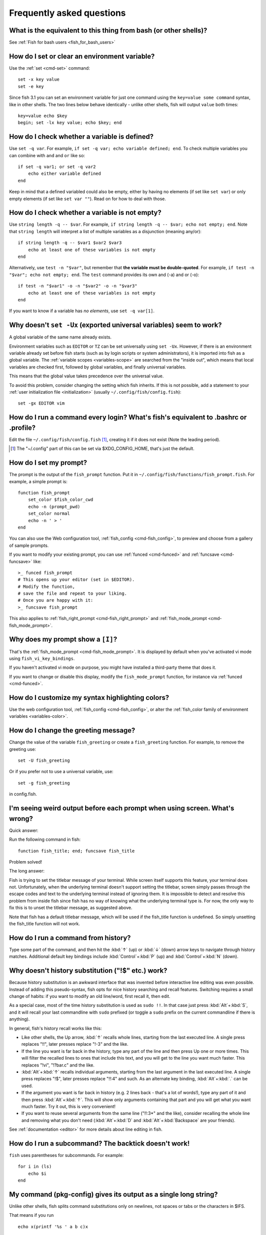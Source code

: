 Frequently asked questions
==========================

What is the equivalent to this thing from bash (or other shells)?
-----------------------------------------------------------------

See :ref:`Fish for bash users <fish_for_bash_users>`

How do I set or clear an environment variable?
----------------------------------------------
Use the :ref:`set <cmd-set>` command::

    set -x key value
    set -e key

Since fish 3.1 you can set an environment variable for just one command using the ``key=value some command`` syntax, like in other shells.  The two lines below behave identically - unlike other shells, fish will output ``value`` both times::

    key=value echo $key
    begin; set -lx key value; echo $key; end

How do I check whether a variable is defined?
---------------------------------------------

Use ``set -q var``.  For example, ``if set -q var; echo variable defined; end``.  To check multiple variables you can combine with ``and`` and ``or`` like so::

    if set -q var1; or set -q var2
        echo either variable defined
    end

Keep in mind that a defined variabled could also be empty, either by having no elements (if set like ``set var``) or only empty elements (if set like ``set var ""``). Read on for how to deal with those.


How do I check whether a variable is not empty?
-----------------------------------------------

Use ``string length -q -- $var``.  For example, ``if string length -q -- $var; echo not empty; end``.  Note that ``string length`` will interpret a list of multiple variables as a disjunction (meaning any/or)::

    if string length -q -- $var1 $var2 $var3
        echo at least one of these variables is not empty
    end

Alternatively, use ``test -n "$var"``, but remember that **the variable must be double-quoted**.  For example, ``if test -n "$var"; echo not empty; end``. The ``test`` command provides its own and (-a) and or (-o)::

    if test -n "$var1" -o -n "$var2" -o -n "$var3"
        echo at least one of these variables is not empty
    end


If you want to know if a variable has *no elements*, use ``set -q var[1]``.


Why doesn't ``set -Ux`` (exported universal variables) seem to work?
--------------------------------------------------------------------
A global variable of the same name already exists.

Environment variables such as ``EDITOR`` or ``TZ`` can be set universally using ``set -Ux``.  However, if
there is an environment variable already set before fish starts (such as by login scripts or system
administrators), it is imported into fish as a global variable. The :ref:`variable scopes <variables-scope>` are searched from the "inside out", which
means that local variables are checked first, followed by global variables, and finally universal
variables.

This means that the global value takes precedence over the universal value.

To avoid this problem, consider changing the setting which fish inherits. If this is not possible,
add a statement to your :ref:`user initialization file <initialization>` (usually
``~/.config/fish/config.fish``)::

    set -gx EDITOR vim

How do I run a command every login? What's fish's equivalent to .bashrc or .profile?
------------------------------------------------------------------------------------
Edit the file ``~/.config/fish/config.fish`` [#]_, creating it if it does not exist (Note the leading period).


.. [#] The "~/.config" part of this can be set via $XDG_CONFIG_HOME, that's just the default.

How do I set my prompt?
-----------------------
The prompt is the output of the ``fish_prompt`` function. Put it in ``~/.config/fish/functions/fish_prompt.fish``. For example, a simple prompt is::

    function fish_prompt
        set_color $fish_color_cwd
        echo -n (prompt_pwd)
        set_color normal
        echo -n ' > '
    end


You can also use the Web configuration tool, :ref:`fish_config <cmd-fish_config>`, to preview and choose from a gallery of sample prompts.

If you want to modify your existing prompt, you can use :ref:`funced <cmd-funced>` and :ref:`funcsave <cmd-funcsave>` like::

  >_ funced fish_prompt
  # This opens up your editor (set in $EDITOR).
  # Modify the function,
  # save the file and repeat to your liking.
  # Once you are happy with it:
  >_ funcsave fish_prompt

This also applies to :ref:`fish_right_prompt <cmd-fish_right_prompt>` and :ref:`fish_mode_prompt <cmd-fish_mode_prompt>`.

Why does my prompt show a ``[I]``?
----------------------------------

That's the :ref:`fish_mode_prompt <cmd-fish_mode_prompt>`. It is displayed by default when you've activated vi mode using ``fish_vi_key_bindings``.

If you haven't activated vi mode on purpose, you might have installed a third-party theme that does it.

If you want to change or disable this display, modify the ``fish_mode_prompt`` function, for instance via :ref:`funced <cmd-funced>`.

How do I customize my syntax highlighting colors?
-------------------------------------------------
Use the web configuration tool, :ref:`fish_config <cmd-fish_config>`, or alter the :ref:`fish_color family of environment variables <variables-color>`.

How do I change the greeting message?
-------------------------------------
Change the value of the variable ``fish_greeting`` or create a ``fish_greeting`` function. For example, to remove the greeting use::

    set -U fish_greeting

Or if you prefer not to use a universal variable, use::

    set -g fish_greeting

in config.fish.

I'm seeing weird output before each prompt when using screen. What's wrong?
---------------------------------------------------------------------------
Quick answer:

Run the following command in fish::

    function fish_title; end; funcsave fish_title


Problem solved!

The long answer:

Fish is trying to set the titlebar message of your terminal. While screen itself supports this feature, your terminal does not. Unfortunately, when the underlying terminal doesn't support setting the titlebar, screen simply passes through the escape codes and text to the underlying terminal instead of ignoring them. It is impossible to detect and resolve this problem from inside fish since fish has no way of knowing what the underlying terminal type is. For now, the only way to fix this is to unset the titlebar message, as suggested above.

Note that fish has a default titlebar message, which will be used if the fish_title function is undefined. So simply unsetting the fish_title function will not work.

How do I run a command from history?
------------------------------------
Type some part of the command, and then hit the :kbd:`↑` (up) or :kbd:`↓` (down) arrow keys to navigate through history matches. Additional default key bindings include :kbd:`Control`\ +\ :kbd:`P` (up) and :kbd:`Control`\ +\ :kbd:`N` (down).

Why doesn't history substitution ("!$" etc.) work?
--------------------------------------------------
Because history substitution is an awkward interface that was invented before interactive line editing was even possible. Instead of adding this pseudo-syntax, fish opts for nice history searching and recall features.  Switching requires a small change of habits: if you want to modify an old line/word, first recall it, then edit.

As a special case, most of the time history substitution is used as ``sudo !!``. In that case just press :kbd:`Alt`\ +\ :kbd:`S`, and it will recall your last commandline with ``sudo`` prefixed (or toggle a ``sudo`` prefix on the current commandline if there is anything).

In general, fish's history recall works like this:

- Like other shells, the Up arrow, :kbd:`↑` recalls whole lines, starting from the last executed line.  A single press replaces "!!", later presses replace "!-3" and the like.

- If the line you want is far back in the history, type any part of the line and then press Up one or more times.  This will filter the recalled lines to ones that include this text, and you will get to the line you want much faster.  This replaces "!vi", "!?bar.c" and the like.

- :kbd:`Alt`\ +\ :kbd:`↑` recalls individual arguments, starting from the last argument in the last executed line.  A single press replaces "!$", later presses replace "!!:4" and such. As an alternate key binding, :kbd:`Alt`\ +\ :kbd:`.` can be used.

- If the argument you want is far back in history (e.g. 2 lines back - that's a lot of words!), type any part of it and then press :kbd:`Alt`\ +\ :kbd:`↑`.  This will show only arguments containing that part and you will get what you want much faster.  Try it out, this is very convenient!

- If you want to reuse several arguments from the same line ("!!:3*" and the like), consider recalling the whole line and removing what you don't need (:kbd:`Alt`\ +\ :kbd:`D` and :kbd:`Alt`\ +\ :kbd:`Backspace` are your friends).

See :ref:`documentation <editor>` for more details about line editing in fish.

How do I run a subcommand? The backtick doesn't work!
-----------------------------------------------------
``fish`` uses parentheses for subcommands. For example::

    for i in (ls)
        echo $i
    end


My command (pkg-config) gives its output as a single long string?
-----------------------------------------------------------------
Unlike other shells, fish splits command substitutions only on newlines, not spaces or tabs or the characters in $IFS.

That means if you run

::

    echo x(printf '%s ' a b c)x


It will print ``xa b c x``, because the "a b c " is used in one piece. But if you do

::

    echo x(printf '%s\n' a b c)x


it will print ``xax xbx xcx``.

In the overwhelming majority of cases, splitting on spaces is unwanted, so this is an improvement.

However sometimes, especially with ``pkg-config`` and related tools, splitting on spaces is needed.

In these cases use ``string split -n " "`` like::

    g++ example_01.cpp (pkg-config --cflags --libs gtk+-2.0 | string split -n " ")

The ``-n`` is so empty elements are removed like POSIX shells would do.

How do I get the exit status of a command?
------------------------------------------
Use the ``$status`` variable. This replaces the ``$?`` variable used in some other shells.

::

    somecommand
    if test $status -eq 7
        echo "That's my lucky number!"
    end


If you are just interested in success or failure, you can run the command directly as the if-condition::

    if somecommand
        echo "Command succeeded"
    else
        echo "Command failed"
    end


Or if you just want to do one command in case the first succeeded or failed, use ``and`` or ``or``::

    somecommand
    or someothercommand

See the documentation for :ref:`test <cmd-test>` and :ref:`if <cmd-if>` for more information.

My command prints "No matches for wildcard" but works in bash
-------------------------------------------------------------

In short: :ref:`quote <quotes>` or :ref:`escape <escapes>` the wildcard::

  scp user@ip:/dir/"string-*"

When fish sees an unquoted ``*``, it performs :ref:`wildcard expansion <expand-wildcard>`. That means it tries to match filenames to the given string.

If the wildcard doesn't match any files, fish prints an error instead of running the command::

  > echo *this*does*not*exist
  fish: No matches for wildcard '*this*does*not*exist'. See `help expand`.
  echo *this*does*not*exist 2>| xsel --clipboard
       ^

Now, bash also tries to match files in this case, but when it doesn't find a match, it passes along the literal wildcard string instead.

That means that commands like the above

.. code-block:: sh

  scp user@ip:/dir/string-*

or

.. code-block:: sh

  apt install postgres-*

appear to work, because most of the time the string doesn't match and so it passes along the ``string-*``, which is then interpreted by the receiving program.

But it also means that these commands can stop working at any moment once a matching file is encountered (because it has been created or the command is executed in a different working directory), and to deal with that bash needs workarounds like

.. code-block:: sh

  for f in ./*.mpg; do
        # We need to test if the file really exists because
        # the wildcard might have failed to match.
        test -f "$f" || continue
        mympgviewer "$f"
  done

(from http://mywiki.wooledge.org/BashFAQ/004)

For these reasons, fish does not do this, and instead expects asterisks to be quoted or escaped if they aren't supposed to be expanded.

This is similar to bash's "failglob" option.

I accidentally entered a directory path and fish changed directory. What happened?
----------------------------------------------------------------------------------
If fish is unable to locate a command with a given name, and it starts with ``.``, ``/`` or ``~``, fish will test if a directory of that name exists. If it does, it is implicitly assumed that you want to change working directory. For example, the fastest way to switch to your home directory is to simply press ``~`` and enter.

How can I use ``-`` as a shortcut for ``cd -``?
-----------------------------------------------
In fish versions prior to 2.5.0 it was possible to create a function named ``-`` that would do ``cd -``. Changes in the 2.5.0 release included several bug fixes that enforce the rule that a bare hyphen is not a valid function (or variable) name. However, you can achieve the same effect via an abbreviation::

    abbr -a -- - 'cd -'

The open command doesn't work.
------------------------------
The ``open`` command uses the MIME type database and the ``.desktop`` files used by Gnome and KDE to identify filetypes and default actions. If at least one of these environments is installed, but the open command is not working, this probably means that the relevant files are installed in a non-standard location. Consider :ref:`asking for more help <more-help>`.
.. _faq-ssh-interactive:

Why won't SSH/SCP/rsync connect properly when fish is my login shell?
---------------------------------------------------------------------

This problem may manifest as messages such as "``Received message too long``", "``open terminal
failed: not a terminal``", "``Bad packet length``", or "``Connection refused``" with strange output
in ``ssh_exchange_identification`` messages in the debug log.

These problems are generally caused by the :ref:`user initialization file <initialization>` (usually
``~/.config/fish/config.fish``) producing output when started in non-interactive mode.

All statements in initialization files that output to the terminal should be guarded with something
like the following::

  if status is-interactive
    ...
  end

.. _faq-unicode:

I'm getting weird graphical glitches (a staircase effect, ghost characters,...)?
--------------------------------------------------------------------------------
In a terminal, the application running inside it and the terminal itself need to agree on the width of characters in order to handle cursor movement.

This is more important to fish than other shells because features like syntax highlighting and autosuggestions are implemented by moving the cursor.

Sometimes, there is disagreement on the width. There are numerous causes and fixes for this:

- It is possible the character is simply too new for your system to know - in this case you need to refrain from using it.
- Fish or your terminal might not know about the character or handle it wrong - in this case fish or your terminal needs to be fixed, or you need to update to a fixed version.
- The character has an "ambiguous" width and fish thinks that means a width of X while your terminal thinks it's Y. In this case you either need to change your terminal's configuration or set $fish_ambiguous_width to the correct value.
- The character is an emoji and the host system only supports Unicode 8, while you are running the terminal on a system that uses Unicode >= 9. In this case set $fish_emoji_width to 2.

This also means that a few things are unsupportable:

- Non-monospace fonts - there is *no way* for fish to figure out what width a specific character has as it has no influence on the terminal's font rendering.
- Different widths for multiple ambiguous width characters - there is no way for fish to know which width you assign to each character.

How do I make fish my default shell?
------------------------------------
If you installed fish manually (e.g. by compiling it, not by using a package manager), you first need to add fish to the list of shells by executing the following command (assuming you installed fish in /usr/local)::

    echo /usr/local/bin/fish | sudo tee -a /etc/shells


If you installed a prepackaged version of fish, the package manager should have already done this for you.

In order to change your default shell, type::

    chsh -s /usr/local/bin/fish


You may need to adjust the above path to e.g. ``/usr/bin/fish``. Use the command ``which fish`` if you are unsure of where fish is installed.

Unfortunately, there is no way to make the changes take effect at once. You will need to log out and back in again.

.. _faq-uninstalling:

Uninstalling fish
-----------------
If you want to uninstall fish, first make sure fish is not set as your shell. Run ``chsh -s /bin/bash`` if you are not sure.

If you installed it with a package manager, just use that package manager's uninstall function. If you built fish yourself, assuming you installed it to /usr/local, do this::

    rm -Rf /usr/local/etc/fish /usr/local/share/fish ~/.config/fish
    rm /usr/local/share/man/man1/fish*.1
    cd /usr/local/bin
    rm -f fish fish_indent

Where can I find extra tools for fish?
--------------------------------------
The fish user community extends fish in unique and useful ways via scripts that aren't always appropriate for bundling with the fish package. Typically because they solve a niche problem unlikely to appeal to a broad audience. You can find those extensions, including prompts, themes and useful functions, in various third-party repositories. These include:

- `Fisher <https://github.com/jorgebucaran/fisher>`_
- `Fundle <https://github.com/tuvistavie/fundle>`_
- `Oh My Fish <https://github.com/oh-my-fish/oh-my-fish>`_
- `Tacklebox <https://github.com/justinmayer/tacklebox>`_

This is not an exhaustive list and the fish project has no opinion regarding the merits of the repositories listed above or the scripts found therein.
